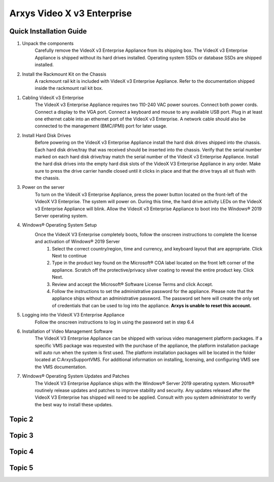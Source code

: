 Arxys Video X v3 Enterprise
=====

.. _installation:

Quick Installation Guide
------------


#. Unpack the components
	Carefully remove the VideoX v3 Enterprise Appliance from its shipping box. The VideoX v3 Enterprise Appliance is shipped without its hard drives installed. Operating system SSDs or database SSDs are shipped installed. 

#. Install the Rackmount Kit on the Chassis
	A rackmount rail kit is included with VideoX v3 Enterprise Appliance. Refer to the documentation shipped inside the rackmount rail kit box.

.. image:: images/VideoXv3EntBack.png
  :width: 800
  :alt: VideoXv3EntBack

#. Cabling VideoX v3 Enterprise 
	The VideoX v3 Enterprise Appliance requires two 110-240 VAC power sources. Connect both power cords. Connect a display to the VGA port. Connect a keyboard and mouse to any available USB port. Plug in at least one ethernet cable into an ethernet port of the VideoX v3 Enterprise. A network cable should also be connected to the management (BMC/IPMI) port for later usage.
	
#. Install Hard Disk Drives 
	Before powering on the VideoX v3 Enterprise Appliance install the hard disk drives shipped into the chassis. Each hard disk drive/tray that was received should be inserted into the chassis. Verify that the serial number marked on each hard disk drive/tray match the serial number of the VideoX v3 Enterprise Appliance. Install the hard disk drives into the empty hard disk slots of the VideoX V3 Enterprise Appliance in any order. Make sure to press the drive carrier handle closed until it clicks in place and that the drive trays all sit flush with the chassis.
	
#. Power on the server
	To turn on the VideoX v3 Enterprise Appliance, press the power button located on the front-left of the VideoX V3 Enterprise. The system will power on. During this time, the hard drive activity LEDs on the VideoX v3 Enterprise Appliance will blink. Allow the VideoX v3 Enterprise Appliance to boot into the Windows® 2019 Server operating system.
	
#. Windows® Operating System Setup
	Once the VideoX V3 Enterprise completely boots, follow the onscreen instructions to complete the license and activation of Windows® 2019 Server
		#. Select the correct country/region, time and currency, and keyboard layout that are appropriate. Click Next to continue
		#. Type in the product key found on the Microsoft® COA label located on the front left corner of the appliance. Scratch off the protective/privacy silver coating to reveal the entire product key. Click Next. 
		#. Review and accept the Microsoft® Software License Terms and click Accept. 
		#. Follow the instructions to set the administrative password for the appliance. Please note that the appliance ships without an administrative password. The password set here will create the only set of credentials that can be used to log into the appliance. **Arxys is unable to reset this account.**

#. Logging into the VideoX V3 Enterprise Appliance
	Follow the onscreen instructions to log in using the password set in step 6.4
	
#. Installation of Video Management Software
	The VideoX V3 Enterprise Appliance can be shipped with various video management platform packages. If a specific VMS package was requested with the purchase of the appliance, the platform installation package will auto run when the system is first used. The platform installation packages will be located in the folder located at C:\ArxysSupport\VMS. For additional information on installing, licensing, and configuring VMS see the VMS documentation.
	
#. Windows® Operating System Updates and Patches
	The VideoX V3 Enterprise Appliance ships with the Windows® Server 2019 operating system. Microsoft® routinely release updates and patches to improve stability and security. Any updates released after the VideoX V3 Enterprise has shipped will need to be applied. Consult with you system administrator to verify the best way to install these updates.

Topic 2
----------------

Topic 3
----------------

Topic 4
----------------

Topic 5
----------------

